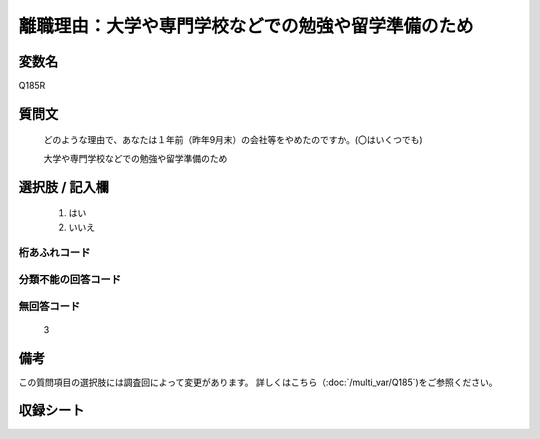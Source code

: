 .. title:: Q185R
.. rst-cllass:: item
====================================================================================================
離職理由：大学や専門学校などでの勉強や留学準備のため
====================================================================================================

.. rst-class:: varname
変数名
==================

Q185R

.. rst-class:: question
質問文
==================


   どのような理由で、あなたは１年前（昨年9月末）の会社等をやめたのですか。(〇はいくつでも)


   大学や専門学校などでの勉強や留学準備のため



.. rst-class:: answer
選択肢 / 記入欄
======================


     1. はい

     2. いいえ




.. rst-class:: overflow
桁あふれコード
-------------------------------



.. rst-class:: not_available
分類不能の回答コード
-------------------------------------



.. rst-class:: not_available
無回答コード
-------------------------------------
  3


.. rst-class:: bikou
備考
==================

この質問項目の選択肢には調査回によって変更があります。 詳しくはこちら（:doc:`/multi_var/Q185`)をご参照ください。

.. rst-class:: include_sheet
収録シート
=======================================
.. hlist::
   :columns: 3


   * p2_1

   * p3_1

   * p4_1

   * p5a_1

   * p6_1

   * p7_1

   * p8_1

   * p9_1

   * p10_1

   * p11ab_1

   * p12_1

   * p13_1

   * p14_1

   * p15_1

   * p16abc_1

   * p17_1

   * p18_1

   * p19_1

   * p20_1

   * p21abcd_1

   * p22_1

   * p23_1

   * p24_1

   * p25_1

   * p26_1




.. index:: Q185R
